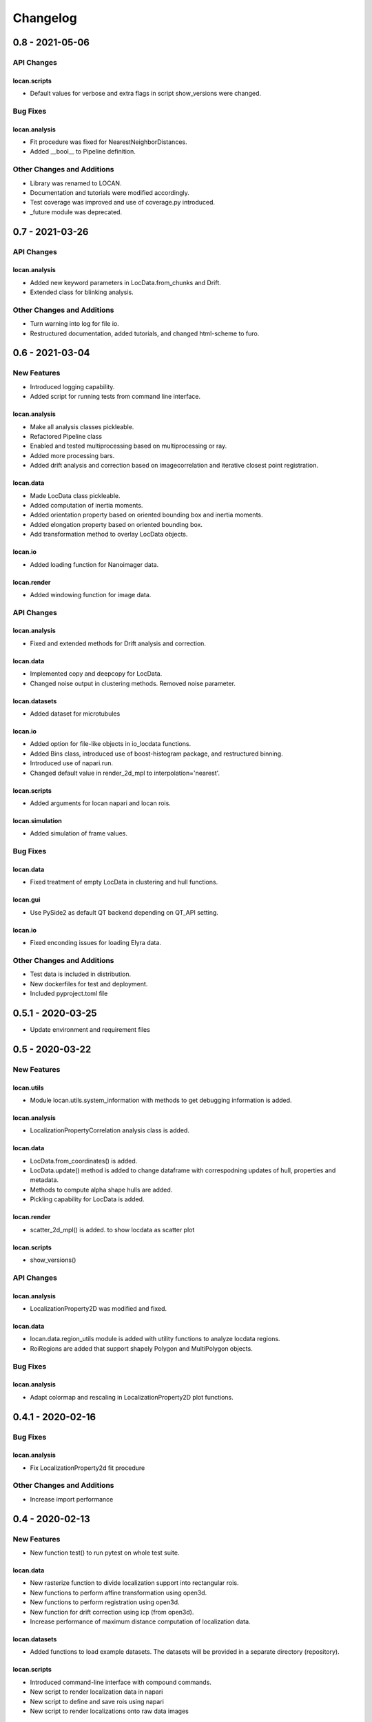 =======================
Changelog
=======================


0.8 - 2021-05-06
================

API Changes
-----------

locan.scripts
^^^^^^^^^^^^^^^
- Default values for verbose and extra flags in script show_versions were changed.

Bug Fixes
---------

locan.analysis
^^^^^^^^^^^^^^^
- Fit procedure was fixed for NearestNeighborDistances.
- Added __bool__ to Pipeline definition.

Other Changes and Additions
---------------------------
- Library was renamed to LOCAN.
- Documentation and tutorials were modified accordingly.
- Test coverage was improved and use of coverage.py introduced.
- _future module was deprecated.

0.7 - 2021-03-26
================

API Changes
------------

locan.analysis
^^^^^^^^^^^^^^^
- Added new keyword parameters in LocData.from_chunks and Drift.
- Extended class for blinking analysis.

Other Changes and Additions
---------------------------
- Turn warning into log for file io.
- Restructured documentation, added tutorials, and changed html-scheme to furo.


0.6 - 2021-03-04
================

New Features
------------
- Introduced logging capability.
- Added script for running tests from command line interface.

locan.analysis
^^^^^^^^^^^^^^^
- Make all analysis classes pickleable.
- Refactored Pipeline class
- Enabled and tested multiprocessing based on multiprocessing or ray.
- Added more processing bars.
- Added drift analysis and correction based on imagecorrelation and iterative closest point registration.

locan.data
^^^^^^^^^^^^^^^
- Made LocData class pickleable.
- Added computation of inertia moments.
- Added orientation property based on oriented bounding box and inertia moments.
- Added elongation property based on oriented bounding box.
- Add transformation method to overlay LocData objects.

locan.io
^^^^^^^^^^^^^^^
- Added loading function for Nanoimager data.

locan.render
^^^^^^^^^^^^^^^
- Added windowing function for image data.

API Changes
-----------

locan.analysis
^^^^^^^^^^^^^^^
- Fixed and extended methods for Drift analysis and correction.

locan.data
^^^^^^^^^^^^^^^
- Implemented copy and deepcopy for LocData.
- Changed noise output in clustering methods. Removed noise parameter.

locan.datasets
^^^^^^^^^^^^^^^
- Added dataset for microtubules

locan.io
^^^^^^^^^^^^^^^
- Added option for file-like objects in io_locdata functions.
- Added Bins class, introduced use of boost-histogram package, and restructured binning.
- Introduced use of napari.run.
- Changed default value in render_2d_mpl to interpolation='nearest'.

locan.scripts
^^^^^^^^^^^^^^^
- Added arguments for locan napari and locan rois.

locan.simulation
^^^^^^^^^^^^^^^^^^^
- Added simulation of frame values.

Bug Fixes
---------

locan.data
^^^^^^^^^^^^^^^
- Fixed treatment of empty LocData in clustering and hull functions.

locan.gui
^^^^^^^^^^^^^^^
- Use PySide2 as default QT backend depending on QT_API setting.

locan.io
^^^^^^^^^^^^^^^
- Fixed enconding issues for loading Elyra data.

Other Changes and Additions
---------------------------
- Test data is included in distribution.
- New dockerfiles for test and deployment.
- Included pyproject.toml file


0.5.1 - 2020-03-25
==================
- Update environment and requirement files


0.5 - 2020-03-22
================


New Features
------------

locan.utils
^^^^^^^^^^^^^^^
- Module locan.utils.system_information with methods to get debugging information is added.

locan.analysis
^^^^^^^^^^^^^^^
- LocalizationPropertyCorrelation analysis class is added.

locan.data
^^^^^^^^^^^^^^^
- LocData.from_coordinates() is added.
- LocData.update() method is added to change dataframe with correspodning updates of hull, properties and metadata.
- Methods to compute alpha shape hulls are added.
- Pickling capability for LocData is added.

locan.render
^^^^^^^^^^^^^^^
- scatter_2d_mpl() is added. to show locdata as scatter plot

locan.scripts
^^^^^^^^^^^^^^^
- show_versions()


API Changes
-----------

locan.analysis
^^^^^^^^^^^^^^^
- LocalizationProperty2D was modified and fixed.

locan.data
^^^^^^^^^^^^^^^
- locan.data.region_utils module is added with utility functions to analyze locdata regions.
- RoiRegions are added that support shapely Polygon and MultiPolygon objects.


Bug Fixes
---------


locan.analysis
^^^^^^^^^^^^^^^
- Adapt colormap and rescaling in LocalizationProperty2D plot functions.


0.4.1 - 2020-02-16
==================


Bug Fixes
---------

locan.analysis
^^^^^^^^^^^^^^^
- Fix LocalizationProperty2d fit procedure

Other Changes and Additions
---------------------------
- Increase import performance



0.4 - 2020-02-13
================

New Features
------------
- New function test() to run pytest on whole test suite.

locan.data
^^^^^^^^^^^^^^^
- New rasterize function to divide localization support into rectangular rois.
- New functions to perform affine transformation using open3d.
- New functions to perform registration using open3d.
- New function for drift correction using icp (from open3d).
- Increase performance of maximum distance computation of localization data.

locan.datasets
^^^^^^^^^^^^^^^
- Added functions to load example datasets. The datasets will be provided in a separate directory (repository).

locan.scripts
^^^^^^^^^^^^^^^
- Introduced command-line interface with compound commands.
- New script to render localization data in napari
- New script to define and save rois using napari
- New script to render localizations onto raw data images


API Changes
-----------

locan.analysis
^^^^^^^^^^^^^^^
- New analysis class for drift estimation.
- New analysis class for analysing 2d distribution of localization property.

locan.data
^^^^^^^^^^^^^^^
- Deprecate `update_convex_hull_in_collection()`. Use `LocData.update_convex_hulls_in_references()`.
- Metadata on time is changed from timestamp to formatted time expression.

locan.render
^^^^^^^^^^^^^^^
- Default colormaps are set to selected ones from colorcet or matplotlib.
- Add histogram function for rendering localization data.
- Add render functions to work with mpl, mpl-scatter-density, napari

locan.scripts
^^^^^^^^^^^^^^^
- Add selection option for ellipse roi.

locan.simulation
^^^^^^^^^^^^^^^^^^^
- Add functions for drift simulation.


Bug Fixes
---------

locan.data
^^^^^^^^^^^^^^^
- Fixed update of bounding_box, convex_hull and oriented bounding box.


Other Changes and Additions
---------------------------
- Added centroid and dimension property to LocData.
- Implemented use of QT_API to set the QT bindings and work in combination with napari.
- Make shapely a required dependency.

0.3 - 2019-07-09
================

New Features
------------

locan.analysis
^^^^^^^^^^^^^^^
- Added analysis class BlinkStatistics to compute on/off times in localization cluster.

locan.data
^^^^^^^^^^^^^^^
- Introduced global variable LOCDATA_ID that serves as standard running ID for LocData objects.
- Added function update_convex_hulls_in_collection


API Changes
-----------

locan.analysis
^^^^^^^^^^^^^^^
- Refactored all analysis class names to CamelCode.
- Refactored handling of LocData input in analysis classes to better resemble the scikit-learn API.

locan.simulation
^^^^^^^^^^^^^^^^^^^
- Deleted deprecated simulation functions.


Other Changes and Additions
---------------------------

- Refactored all localization property names to follow the convention to start with small letters.
- Changed import organization by adding __add__ to enable import locan as sp.
- Added dockerfiles for using and testing locan.
- various other small changes and fixes as documented in the version control log.


0.2 - 2019-03-22
================

New Features
------------

locan.analysis
^^^^^^^^^^^^^^^
- implemented an analysis class CoordinateBasedColocalization.
- implemented an analysis class AccumulationClusterCheck.

locan.data
^^^^^^^^^^^^^^^
- implemented a function exclude_sparse_points to eliminate localizations in low local density regions.
- implemented a function to apply affine coordinate transformations.
- implemented a function to to apply a Bunwarp-transformation based on the raw transformation matrix from the ImageJ
  plugin BUnwarpJ

locan.simulation
^^^^^^^^^^^^^^^^^
- implemented functions to simulate localization data based on complete spatial randomness, Thomas, or Matern processes.
- implemented functions simulate_xxx to provided LocData objects.
- implemented functions make_xxx to provide point coordinates.


API Changes
-----------

locan.data
^^^^^^^^^^^^^^^
- implemented a new region of interest management. A RoiRegion class was defined as region object in Roi objects.


Bug Fixes
---------

locan.data
^^^^^^^^^^^^^^^
- corrected index handling in track.track(), LocData.data and LocData.reduce().

locan.io
^^^^^^^^^^^^^^^
- changed types for column values returned from load_thunderstorm_file.


0.1 - 2018-12-09
========================

New Features
------------

locan.analysis
^^^^^^^^^^^^^^^
- localization_precision
- localization_property
- localizations_per_frame
- nearest_neighbor
- pipeline
- ripley
- uncertainty

locan.data
^^^^^^^^^^^^^^^
- cluster
- properties
- filter
- hulls
- locdata
- rois
- track
- transformation

locan.gui
^^^^^^^^^^^^^^^
- io

locan.io
^^^^^^^^^^^^^^^
- io_locdata

locan.render
^^^^^^^^^^^^^^^
- render2d

locan.scripts
^^^^^^^^^^^^^^^
- sc_draw_roi_mpl

locan.simulation
^^^^^^^^^^^^^^^^^^
- simulate_locdata


Other Changes and Additions
---------------------------

locan.tests
^^^^^^^^^^^^^
- corresponding unit tests

docs
^^^^^
- rst files for sphinx documentation.

locan
^^^^^^^
- CHANGES.rst
- LICENSE.md
- README.md
- environment.yml
- environment_dev.yml